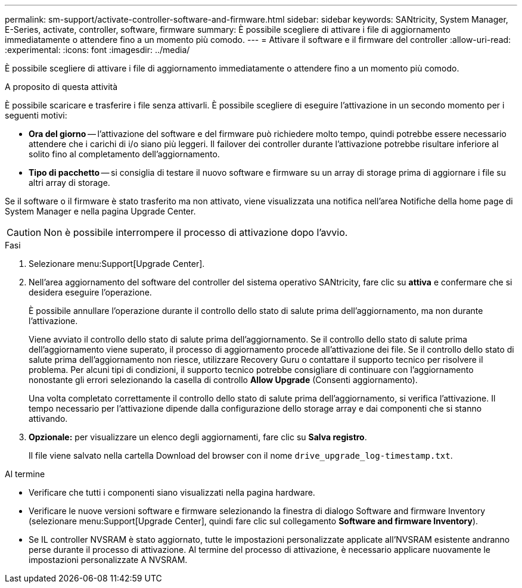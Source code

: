 ---
permalink: sm-support/activate-controller-software-and-firmware.html 
sidebar: sidebar 
keywords: SANtricity, System Manager, E-Series, activate, controller, software, firmware 
summary: È possibile scegliere di attivare i file di aggiornamento immediatamente o attendere fino a un momento più comodo. 
---
= Attivare il software e il firmware del controller
:allow-uri-read: 
:experimental: 
:icons: font
:imagesdir: ../media/


[role="lead"]
È possibile scegliere di attivare i file di aggiornamento immediatamente o attendere fino a un momento più comodo.

.A proposito di questa attività
È possibile scaricare e trasferire i file senza attivarli. È possibile scegliere di eseguire l'attivazione in un secondo momento per i seguenti motivi:

* *Ora del giorno* -- l'attivazione del software e del firmware può richiedere molto tempo, quindi potrebbe essere necessario attendere che i carichi di i/o siano più leggeri. Il failover dei controller durante l'attivazione potrebbe risultare inferiore al solito fino al completamento dell'aggiornamento.
* *Tipo di pacchetto* -- si consiglia di testare il nuovo software e firmware su un array di storage prima di aggiornare i file su altri array di storage.


Se il software o il firmware è stato trasferito ma non attivato, viene visualizzata una notifica nell'area Notifiche della home page di System Manager e nella pagina Upgrade Center.

[CAUTION]
====
Non è possibile interrompere il processo di attivazione dopo l'avvio.

====
.Fasi
. Selezionare menu:Support[Upgrade Center].
. Nell'area aggiornamento del software del controller del sistema operativo SANtricity, fare clic su *attiva* e confermare che si desidera eseguire l'operazione.
+
È possibile annullare l'operazione durante il controllo dello stato di salute prima dell'aggiornamento, ma non durante l'attivazione.

+
Viene avviato il controllo dello stato di salute prima dell'aggiornamento. Se il controllo dello stato di salute prima dell'aggiornamento viene superato, il processo di aggiornamento procede all'attivazione dei file. Se il controllo dello stato di salute prima dell'aggiornamento non riesce, utilizzare Recovery Guru o contattare il supporto tecnico per risolvere il problema. Per alcuni tipi di condizioni, il supporto tecnico potrebbe consigliare di continuare con l'aggiornamento nonostante gli errori selezionando la casella di controllo *Allow Upgrade* (Consenti aggiornamento).

+
Una volta completato correttamente il controllo dello stato di salute prima dell'aggiornamento, si verifica l'attivazione. Il tempo necessario per l'attivazione dipende dalla configurazione dello storage array e dai componenti che si stanno attivando.

. *Opzionale:* per visualizzare un elenco degli aggiornamenti, fare clic su *Salva registro*.
+
Il file viene salvato nella cartella Download del browser con il nome `drive_upgrade_log-timestamp.txt`.



.Al termine
* Verificare che tutti i componenti siano visualizzati nella pagina hardware.
* Verificare le nuove versioni software e firmware selezionando la finestra di dialogo Software and firmware Inventory (selezionare menu:Support[Upgrade Center], quindi fare clic sul collegamento *Software and firmware Inventory*).
* Se IL controller NVSRAM è stato aggiornato, tutte le impostazioni personalizzate applicate all'NVSRAM esistente andranno perse durante il processo di attivazione. Al termine del processo di attivazione, è necessario applicare nuovamente le impostazioni personalizzate A NVSRAM.

